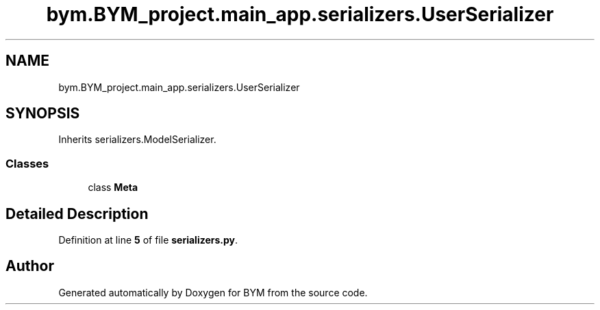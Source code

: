 .TH "bym.BYM_project.main_app.serializers.UserSerializer" 3 "BYM" \" -*- nroff -*-
.ad l
.nh
.SH NAME
bym.BYM_project.main_app.serializers.UserSerializer
.SH SYNOPSIS
.br
.PP
.PP
Inherits serializers\&.ModelSerializer\&.
.SS "Classes"

.in +1c
.ti -1c
.RI "class \fBMeta\fP"
.br
.in -1c
.SH "Detailed Description"
.PP 
Definition at line \fB5\fP of file \fBserializers\&.py\fP\&.

.SH "Author"
.PP 
Generated automatically by Doxygen for BYM from the source code\&.
